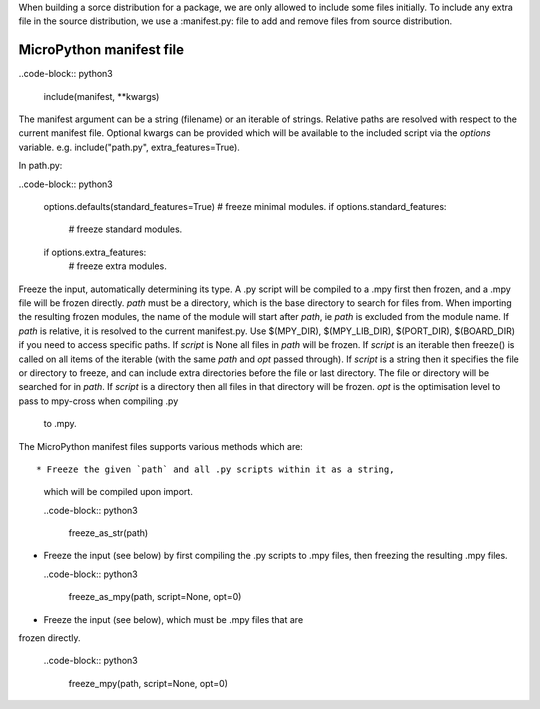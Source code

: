 .. _manifest_file:

When building a sorce distribution for a package, we are only allowed to include 
some files initially. To include any extra file in the source distribution, we 
use a :manifest.py: file to add and remove files from source distribution.


MicroPython manifest file
==========================

..code-block:: python3

  include(manifest, **kwargs)
  
The manifest argument can be a string (filename) or an iterable of strings.
Relative paths are resolved with respect to the current manifest file.
Optional kwargs can be provided which will be available to the included script
via the `options` variable. e.g. include("path.py", extra_features=True).

In path.py:

..code-block:: python3

        options.defaults(standard_features=True)
        # freeze minimal modules.
        if options.standard_features:
            # freeze standard modules.
        if options.extra_features:
            # freeze extra modules.
            

Freeze the input, automatically determining its type.  A .py script
will be compiled to a .mpy first then frozen, and a .mpy file will be
frozen directly.
`path` must be a directory, which is the base directory to search for
files from.  When importing the resulting frozen modules, the name of
the module will start after `path`, ie `path` is excluded from the
module name.
If `path` is relative, it is resolved to the current manifest.py.
Use $(MPY_DIR), $(MPY_LIB_DIR), $(PORT_DIR), $(BOARD_DIR) if you need
to access specific paths.
If `script` is None all files in `path` will be frozen.
If `script` is an iterable then freeze() is called on all items of the
iterable (with the same `path` and `opt` passed through).
If `script` is a string then it specifies the file or directory to
freeze, and can include extra directories before the file or last
directory.  The file or directory will be searched for in `path`.  If
`script` is a directory then all files in that directory will be frozen.
`opt` is the optimisation level to pass to mpy-cross when compiling .py
 to .mpy.  
  
         
The MicroPython manifest files supports various methods which are::


* Freeze the given `path` and all .py scripts within it as a string, 
  which will be compiled upon import.
  
  ..code-block:: python3
  
    freeze_as_str(path) 

* Freeze the input (see below) by first compiling the .py scripts 
  to .mpy files, then freezing the resulting .mpy files.

  ..code-block:: python3
  
    freeze_as_mpy(path, script=None, opt=0)  
    
* Freeze the input (see below), which must be .mpy files that are 
frozen directly.

  ..code-block:: python3
  
    freeze_mpy(path, script=None, opt=0)
